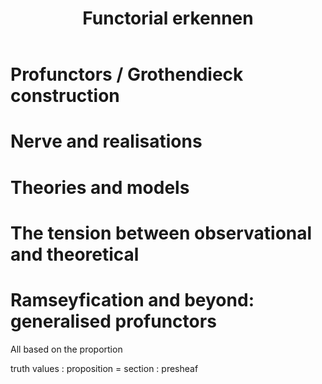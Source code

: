 #+TITLE: Functorial erkennen

* Profunctors / Grothendieck construction
* Nerve and realisations
* Theories and models
* The tension between observational and theoretical
* Ramseyfication and beyond: generalised profunctors

All based on the proportion

truth values : proposition = section : presheaf
